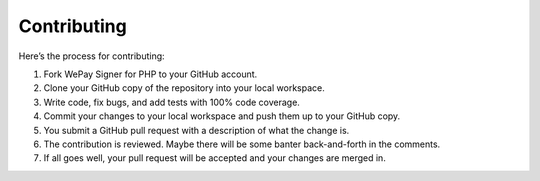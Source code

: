 Contributing
============

Here’s the process for contributing:

1. Fork WePay Signer for PHP to your GitHub account.
2. Clone your GitHub copy of the repository into your local workspace.
3. Write code, fix bugs, and add tests with 100% code coverage.
4. Commit your changes to your local workspace and push them up to your
   GitHub copy.
5. You submit a GitHub pull request with a description of what the
   change is.
6. The contribution is reviewed. Maybe there will be some banter
   back-and-forth in the comments.
7. If all goes well, your pull request will be accepted and your changes
   are merged in.
